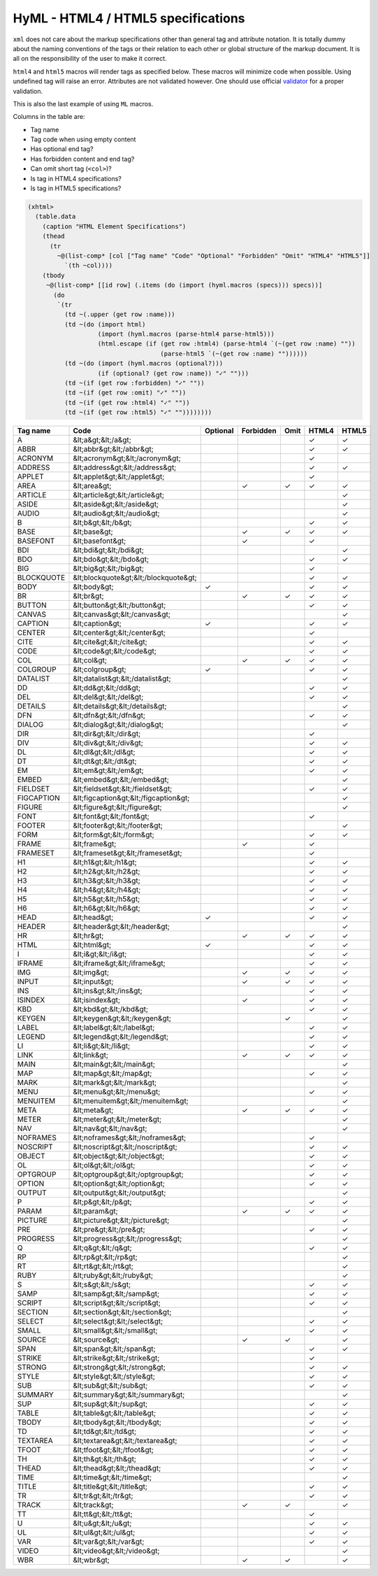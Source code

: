 
HyML - HTML4 / HTML5 specifications 
===================================

``xml`` does not care about the markup specifications other than general
tag and attribute notation. It is totally dummy about the naming
conventions of the tags or their relation to each other or global
structure of the markup document. It is all on the responsibility of the
user to make it correct.

``html4`` and ``html5`` macros will render tags as specified below.
These macros will minimize code when possible. Using undefined tag will
raise an error. Attributes are not validated however. One should use
official `validator <http://validator.w3.org/>`__ for a proper
validation.

This is also the last example of using ``ML`` macros.

Columns in the table are:

-  Tag name
-  Tag code when using empty content
-  Has optional end tag?
-  Has forbidden content and end tag?
-  Can omit short tag (``<col>``)?
-  Is tag in HTML4 specifications?
-  Is tag in HTML5 specifications?

.. code-block:: hylang

    (xhtml>
      (table.data
        (caption "HTML Element Specifications")
        (thead
          (tr
            ~@(list-comp* [col ["Tag name" "Code" "Optional" "Forbidden" "Omit" "HTML4" "HTML5"]]
              `(th ~col))))
        (tbody 
         ~@(list-comp* [[id row] (.items (do (import (hyml.macros (specs))) specs))]
           (do
            `(tr
              (td ~(.upper (get row :name)))
              (td ~(do (import html) 
                       (import (hyml.macros (parse-html4 parse-html5))) 
                       (html.escape (if (get row :html4) (parse-html4 `(~(get row :name) ""))
                                        (parse-html5 `(~(get row :name) ""))))))
              (td ~(do (import (hyml.macros (optional?)))
                       (if (optional? (get row :name)) "✓" "")))
              (td ~(if (get row :forbidden) "✓" ""))
              (td ~(if (get row :omit) "✓" ""))
              (td ~(if (get row :html4) "✓" ""))
              (td ~(if (get row :html5) "✓" ""))))))))

.. list-table::
   :header-rows: 1

   *  -  Tag name
      -  Code
      -  Optional
      -  Forbidden
      -  Omit
      -  HTML4
      -  HTML5

   *  -  A
      -  &lt;a&gt;&lt;/a&gt;
      -  
      -  
      -  
      -  ✓
      -  ✓

   *  -  ABBR
      -  &lt;abbr&gt;&lt;/abbr&gt;
      -  
      -  
      -  
      -  ✓
      -  ✓

   *  -  ACRONYM
      -  &lt;acronym&gt;&lt;/acronym&gt;
      -  
      -  
      -  
      -  ✓
      -  

   *  -  ADDRESS
      -  &lt;address&gt;&lt;/address&gt;
      -  
      -  
      -  
      -  ✓
      -  ✓

   *  -  APPLET
      -  &lt;applet&gt;&lt;/applet&gt;
      -  
      -  
      -  
      -  ✓
      -  

   *  -  AREA
      -  &lt;area&gt;
      -  
      -  ✓
      -  ✓
      -  ✓
      -  ✓

   *  -  ARTICLE
      -  &lt;article&gt;&lt;/article&gt;
      -  
      -  
      -  
      -  
      -  ✓

   *  -  ASIDE
      -  &lt;aside&gt;&lt;/aside&gt;
      -  
      -  
      -  
      -  
      -  ✓

   *  -  AUDIO
      -  &lt;audio&gt;&lt;/audio&gt;
      -  
      -  
      -  
      -  
      -  ✓

   *  -  B
      -  &lt;b&gt;&lt;/b&gt;
      -  
      -  
      -  
      -  ✓
      -  ✓

   *  -  BASE
      -  &lt;base&gt;
      -  
      -  ✓
      -  ✓
      -  ✓
      -  ✓

   *  -  BASEFONT
      -  &lt;basefont&gt;
      -  
      -  ✓
      -  
      -  ✓
      -  

   *  -  BDI
      -  &lt;bdi&gt;&lt;/bdi&gt;
      -  
      -  
      -  
      -  
      -  ✓

   *  -  BDO
      -  &lt;bdo&gt;&lt;/bdo&gt;
      -  
      -  
      -  
      -  ✓
      -  ✓

   *  -  BIG
      -  &lt;big&gt;&lt;/big&gt;
      -  
      -  
      -  
      -  ✓
      -  

   *  -  BLOCKQUOTE
      -  &lt;blockquote&gt;&lt;/blockquote&gt;
      -  
      -  
      -  
      -  ✓
      -  ✓

   *  -  BODY
      -  &lt;body&gt;
      -  ✓
      -  
      -  
      -  ✓
      -  ✓

   *  -  BR
      -  &lt;br&gt;
      -  
      -  ✓
      -  ✓
      -  ✓
      -  ✓

   *  -  BUTTON
      -  &lt;button&gt;&lt;/button&gt;
      -  
      -  
      -  
      -  ✓
      -  ✓

   *  -  CANVAS
      -  &lt;canvas&gt;&lt;/canvas&gt;
      -  
      -  
      -  
      -  
      -  ✓

   *  -  CAPTION
      -  &lt;caption&gt;
      -  ✓
      -  
      -  
      -  ✓
      -  ✓

   *  -  CENTER
      -  &lt;center&gt;&lt;/center&gt;
      -  
      -  
      -  
      -  ✓
      -  

   *  -  CITE
      -  &lt;cite&gt;&lt;/cite&gt;
      -  
      -  
      -  
      -  ✓
      -  ✓

   *  -  CODE
      -  &lt;code&gt;&lt;/code&gt;
      -  
      -  
      -  
      -  ✓
      -  ✓

   *  -  COL
      -  &lt;col&gt;
      -  
      -  ✓
      -  ✓
      -  ✓
      -  ✓

   *  -  COLGROUP
      -  &lt;colgroup&gt;
      -  ✓
      -  
      -  
      -  ✓
      -  ✓

   *  -  DATALIST
      -  &lt;datalist&gt;&lt;/datalist&gt;
      -  
      -  
      -  
      -  
      -  ✓

   *  -  DD
      -  &lt;dd&gt;&lt;/dd&gt;
      -  
      -  
      -  
      -  ✓
      -  ✓

   *  -  DEL
      -  &lt;del&gt;&lt;/del&gt;
      -  
      -  
      -  
      -  ✓
      -  ✓

   *  -  DETAILS
      -  &lt;details&gt;&lt;/details&gt;
      -  
      -  
      -  
      -  
      -  ✓

   *  -  DFN
      -  &lt;dfn&gt;&lt;/dfn&gt;
      -  
      -  
      -  
      -  ✓
      -  ✓

   *  -  DIALOG
      -  &lt;dialog&gt;&lt;/dialog&gt;
      -  
      -  
      -  
      -  
      -  ✓

   *  -  DIR
      -  &lt;dir&gt;&lt;/dir&gt;
      -  
      -  
      -  
      -  ✓
      -  

   *  -  DIV
      -  &lt;div&gt;&lt;/div&gt;
      -  
      -  
      -  
      -  ✓
      -  ✓

   *  -  DL
      -  &lt;dl&gt;&lt;/dl&gt;
      -  
      -  
      -  
      -  ✓
      -  ✓

   *  -  DT
      -  &lt;dt&gt;&lt;/dt&gt;
      -  
      -  
      -  
      -  ✓
      -  ✓

   *  -  EM
      -  &lt;em&gt;&lt;/em&gt;
      -  
      -  
      -  
      -  ✓
      -  ✓

   *  -  EMBED
      -  &lt;embed&gt;&lt;/embed&gt;
      -  
      -  
      -  
      -  
      -  ✓

   *  -  FIELDSET
      -  &lt;fieldset&gt;&lt;/fieldset&gt;
      -  
      -  
      -  
      -  ✓
      -  ✓

   *  -  FIGCAPTION
      -  &lt;figcaption&gt;&lt;/figcaption&gt;
      -  
      -  
      -  
      -  
      -  ✓

   *  -  FIGURE
      -  &lt;figure&gt;&lt;/figure&gt;
      -  
      -  
      -  
      -  
      -  ✓

   *  -  FONT
      -  &lt;font&gt;&lt;/font&gt;
      -  
      -  
      -  
      -  ✓
      -  

   *  -  FOOTER
      -  &lt;footer&gt;&lt;/footer&gt;
      -  
      -  
      -  
      -  
      -  ✓

   *  -  FORM
      -  &lt;form&gt;&lt;/form&gt;
      -  
      -  
      -  
      -  ✓
      -  ✓

   *  -  FRAME
      -  &lt;frame&gt;
      -  
      -  ✓
      -  
      -  ✓
      -  

   *  -  FRAMESET
      -  &lt;frameset&gt;&lt;/frameset&gt;
      -  
      -  
      -  
      -  ✓
      -  

   *  -  H1
      -  &lt;h1&gt;&lt;/h1&gt;
      -  
      -  
      -  
      -  ✓
      -  ✓

   *  -  H2
      -  &lt;h2&gt;&lt;/h2&gt;
      -  
      -  
      -  
      -  ✓
      -  ✓

   *  -  H3
      -  &lt;h3&gt;&lt;/h3&gt;
      -  
      -  
      -  
      -  ✓
      -  ✓

   *  -  H4
      -  &lt;h4&gt;&lt;/h4&gt;
      -  
      -  
      -  
      -  ✓
      -  ✓

   *  -  H5
      -  &lt;h5&gt;&lt;/h5&gt;
      -  
      -  
      -  
      -  ✓
      -  ✓

   *  -  H6
      -  &lt;h6&gt;&lt;/h6&gt;
      -  
      -  
      -  
      -  ✓
      -  ✓

   *  -  HEAD
      -  &lt;head&gt;
      -  ✓
      -  
      -  
      -  ✓
      -  ✓

   *  -  HEADER
      -  &lt;header&gt;&lt;/header&gt;
      -  
      -  
      -  
      -  
      -  ✓

   *  -  HR
      -  &lt;hr&gt;
      -  
      -  ✓
      -  ✓
      -  ✓
      -  ✓

   *  -  HTML
      -  &lt;html&gt;
      -  ✓
      -  
      -  
      -  ✓
      -  ✓

   *  -  I
      -  &lt;i&gt;&lt;/i&gt;
      -  
      -  
      -  
      -  ✓
      -  ✓

   *  -  IFRAME
      -  &lt;iframe&gt;&lt;/iframe&gt;
      -  
      -  
      -  
      -  ✓
      -  ✓

   *  -  IMG
      -  &lt;img&gt;
      -  
      -  ✓
      -  ✓
      -  ✓
      -  ✓

   *  -  INPUT
      -  &lt;input&gt;
      -  
      -  ✓
      -  ✓
      -  ✓
      -  ✓

   *  -  INS
      -  &lt;ins&gt;&lt;/ins&gt;
      -  
      -  
      -  
      -  ✓
      -  ✓

   *  -  ISINDEX
      -  &lt;isindex&gt;
      -  
      -  ✓
      -  
      -  ✓
      -  ✓

   *  -  KBD
      -  &lt;kbd&gt;&lt;/kbd&gt;
      -  
      -  
      -  
      -  ✓
      -  ✓

   *  -  KEYGEN
      -  &lt;keygen&gt;&lt;/keygen&gt;
      -  
      -  
      -  ✓
      -  
      -  ✓

   *  -  LABEL
      -  &lt;label&gt;&lt;/label&gt;
      -  
      -  
      -  
      -  ✓
      -  ✓

   *  -  LEGEND
      -  &lt;legend&gt;&lt;/legend&gt;
      -  
      -  
      -  
      -  ✓
      -  ✓

   *  -  LI
      -  &lt;li&gt;&lt;/li&gt;
      -  
      -  
      -  
      -  ✓
      -  ✓

   *  -  LINK
      -  &lt;link&gt;
      -  
      -  ✓
      -  ✓
      -  ✓
      -  ✓

   *  -  MAIN
      -  &lt;main&gt;&lt;/main&gt;
      -  
      -  
      -  
      -  
      -  ✓

   *  -  MAP
      -  &lt;map&gt;&lt;/map&gt;
      -  
      -  
      -  
      -  ✓
      -  ✓

   *  -  MARK
      -  &lt;mark&gt;&lt;/mark&gt;
      -  
      -  
      -  
      -  
      -  ✓

   *  -  MENU
      -  &lt;menu&gt;&lt;/menu&gt;
      -  
      -  
      -  
      -  ✓
      -  ✓

   *  -  MENUITEM
      -  &lt;menuitem&gt;&lt;/menuitem&gt;
      -  
      -  
      -  
      -  
      -  ✓

   *  -  META
      -  &lt;meta&gt;
      -  
      -  ✓
      -  ✓
      -  ✓
      -  ✓

   *  -  METER
      -  &lt;meter&gt;&lt;/meter&gt;
      -  
      -  
      -  
      -  
      -  ✓

   *  -  NAV
      -  &lt;nav&gt;&lt;/nav&gt;
      -  
      -  
      -  
      -  
      -  ✓

   *  -  NOFRAMES
      -  &lt;noframes&gt;&lt;/noframes&gt;
      -  
      -  
      -  
      -  ✓
      -  

   *  -  NOSCRIPT
      -  &lt;noscript&gt;&lt;/noscript&gt;
      -  
      -  
      -  
      -  ✓
      -  ✓

   *  -  OBJECT
      -  &lt;object&gt;&lt;/object&gt;
      -  
      -  
      -  
      -  ✓
      -  ✓

   *  -  OL
      -  &lt;ol&gt;&lt;/ol&gt;
      -  
      -  
      -  
      -  ✓
      -  ✓

   *  -  OPTGROUP
      -  &lt;optgroup&gt;&lt;/optgroup&gt;
      -  
      -  
      -  
      -  ✓
      -  ✓

   *  -  OPTION
      -  &lt;option&gt;&lt;/option&gt;
      -  
      -  
      -  
      -  ✓
      -  ✓

   *  -  OUTPUT
      -  &lt;output&gt;&lt;/output&gt;
      -  
      -  
      -  
      -  
      -  ✓

   *  -  P
      -  &lt;p&gt;&lt;/p&gt;
      -  
      -  
      -  
      -  ✓
      -  ✓

   *  -  PARAM
      -  &lt;param&gt;
      -  
      -  ✓
      -  ✓
      -  ✓
      -  ✓

   *  -  PICTURE
      -  &lt;picture&gt;&lt;/picture&gt;
      -  
      -  
      -  
      -  
      -  ✓

   *  -  PRE
      -  &lt;pre&gt;&lt;/pre&gt;
      -  
      -  
      -  
      -  ✓
      -  ✓

   *  -  PROGRESS
      -  &lt;progress&gt;&lt;/progress&gt;
      -  
      -  
      -  
      -  
      -  ✓

   *  -  Q
      -  &lt;q&gt;&lt;/q&gt;
      -  
      -  
      -  
      -  ✓
      -  ✓

   *  -  RP
      -  &lt;rp&gt;&lt;/rp&gt;
      -  
      -  
      -  
      -  
      -  ✓

   *  -  RT
      -  &lt;rt&gt;&lt;/rt&gt;
      -  
      -  
      -  
      -  
      -  ✓

   *  -  RUBY
      -  &lt;ruby&gt;&lt;/ruby&gt;
      -  
      -  
      -  
      -  
      -  ✓

   *  -  S
      -  &lt;s&gt;&lt;/s&gt;
      -  
      -  
      -  
      -  ✓
      -  ✓

   *  -  SAMP
      -  &lt;samp&gt;&lt;/samp&gt;
      -  
      -  
      -  
      -  ✓
      -  ✓

   *  -  SCRIPT
      -  &lt;script&gt;&lt;/script&gt;
      -  
      -  
      -  
      -  ✓
      -  ✓

   *  -  SECTION
      -  &lt;section&gt;&lt;/section&gt;
      -  
      -  
      -  
      -  
      -  ✓

   *  -  SELECT
      -  &lt;select&gt;&lt;/select&gt;
      -  
      -  
      -  
      -  ✓
      -  ✓

   *  -  SMALL
      -  &lt;small&gt;&lt;/small&gt;
      -  
      -  
      -  
      -  ✓
      -  ✓

   *  -  SOURCE
      -  &lt;source&gt;
      -  
      -  ✓
      -  ✓
      -  
      -  ✓

   *  -  SPAN
      -  &lt;span&gt;&lt;/span&gt;
      -  
      -  
      -  
      -  ✓
      -  ✓

   *  -  STRIKE
      -  &lt;strike&gt;&lt;/strike&gt;
      -  
      -  
      -  
      -  ✓
      -  

   *  -  STRONG
      -  &lt;strong&gt;&lt;/strong&gt;
      -  
      -  
      -  
      -  ✓
      -  ✓

   *  -  STYLE
      -  &lt;style&gt;&lt;/style&gt;
      -  
      -  
      -  
      -  ✓
      -  ✓

   *  -  SUB
      -  &lt;sub&gt;&lt;/sub&gt;
      -  
      -  
      -  
      -  ✓
      -  ✓

   *  -  SUMMARY
      -  &lt;summary&gt;&lt;/summary&gt;
      -  
      -  
      -  
      -  
      -  ✓

   *  -  SUP
      -  &lt;sup&gt;&lt;/sup&gt;
      -  
      -  
      -  
      -  ✓
      -  ✓

   *  -  TABLE
      -  &lt;table&gt;&lt;/table&gt;
      -  
      -  
      -  
      -  ✓
      -  ✓

   *  -  TBODY
      -  &lt;tbody&gt;&lt;/tbody&gt;
      -  
      -  
      -  
      -  ✓
      -  ✓

   *  -  TD
      -  &lt;td&gt;&lt;/td&gt;
      -  
      -  
      -  
      -  ✓
      -  ✓

   *  -  TEXTAREA
      -  &lt;textarea&gt;&lt;/textarea&gt;
      -  
      -  
      -  
      -  ✓
      -  ✓

   *  -  TFOOT
      -  &lt;tfoot&gt;&lt;/tfoot&gt;
      -  
      -  
      -  
      -  ✓
      -  ✓

   *  -  TH
      -  &lt;th&gt;&lt;/th&gt;
      -  
      -  
      -  
      -  ✓
      -  ✓

   *  -  THEAD
      -  &lt;thead&gt;&lt;/thead&gt;
      -  
      -  
      -  
      -  ✓
      -  ✓

   *  -  TIME
      -  &lt;time&gt;&lt;/time&gt;
      -  
      -  
      -  
      -  
      -  ✓

   *  -  TITLE
      -  &lt;title&gt;&lt;/title&gt;
      -  
      -  
      -  
      -  ✓
      -  ✓

   *  -  TR
      -  &lt;tr&gt;&lt;/tr&gt;
      -  
      -  
      -  
      -  ✓
      -  ✓

   *  -  TRACK
      -  &lt;track&gt;
      -  
      -  ✓
      -  ✓
      -  
      -  ✓

   *  -  TT
      -  &lt;tt&gt;&lt;/tt&gt;
      -  
      -  
      -  
      -  ✓
      -  

   *  -  U
      -  &lt;u&gt;&lt;/u&gt;
      -  
      -  
      -  
      -  ✓
      -  ✓

   *  -  UL
      -  &lt;ul&gt;&lt;/ul&gt;
      -  
      -  
      -  
      -  ✓
      -  ✓

   *  -  VAR
      -  &lt;var&gt;&lt;/var&gt;
      -  
      -  
      -  
      -  ✓
      -  ✓

   *  -  VIDEO
      -  &lt;video&gt;&lt;/video&gt;
      -  
      -  
      -  
      -  
      -  ✓

   *  -  WBR
      -  &lt;wbr&gt;
      -  
      -  ✓
      -  ✓
      -  
      -  ✓


